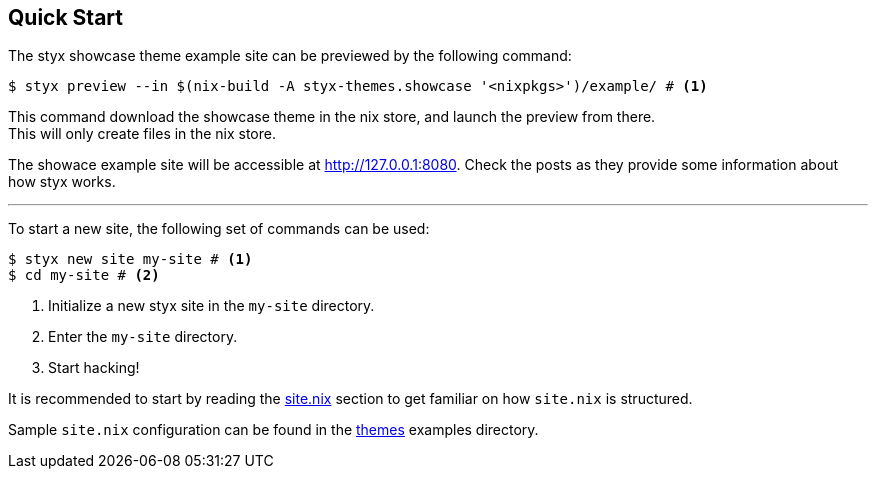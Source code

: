 == Quick Start

The styx showcase theme example site can be previewed by the following command:

[source, bash]
----
$ styx preview --in $(nix-build -A styx-themes.showcase '<nixpkgs>')/example/ # <1>
----

This command download the showcase theme in the nix store, and launch the preview from there. +
This will only create files in the nix store.

The showace example site will be accessible at link:http://127.0.0.1:8080[http://127.0.0.1:8080]. Check the posts as they provide some information about how styx works.

---

To start a new site, the following set of commands can be used:

[source, bash]
----
$ styx new site my-site # <1>
$ cd my-site # <2>
----

<1> Initialize a new styx site in the `my-site` directory.
<2> Enter the `my-site` directory.
<3> Start hacking!

It is recommended to start by reading the <<sitenix,site.nix>> section to get familiar on how `site.nix` is structured.

Sample `site.nix` configuration can be found in the <<Themes,themes>> examples directory.

